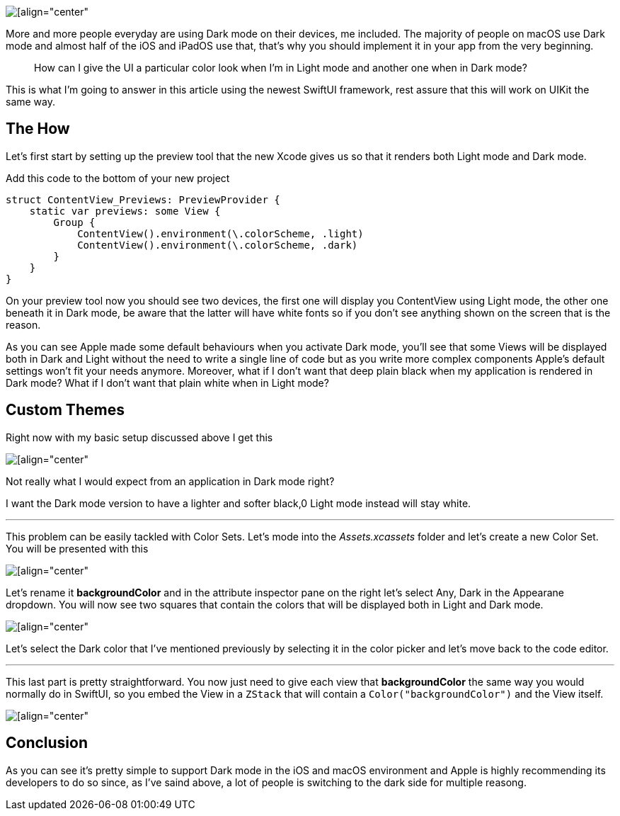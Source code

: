 image::https://miro.medium.com/max/1400/1*Qd2M4oBybyosylfTgPZ4gg.jpeg[[align="center"]

More and more people everyday are using Dark mode on their devices, me included.
The majority of people on macOS use Dark mode and almost half of the iOS and
iPadOS use that, that’s why you should implement it in your app from the very
beginning.

> How can I give the UI a particular color look when I’m in Light mode and
> another one when in Dark mode?

This is what I’m going to answer in this article using the newest SwiftUI
framework, rest assure that this will work on UIKit the same way.

== The How

Let’s first start by setting up the preview tool that the new Xcode gives us so
that it renders both Light mode and Dark mode.

Add this code to the bottom of your new project

```swift
struct ContentView_Previews: PreviewProvider {
    static var previews: some View {
        Group {
            ContentView().environment(\.colorScheme, .light)
            ContentView().environment(\.colorScheme, .dark)
        }
    }
}
```

On your preview tool now you should see two devices, the first one will display
you ContentView using Light mode, the other one beneath it in Dark mode, be
aware that the latter will have white fonts so if you don’t see anything shown
on the screen that is the reason.

As you can see Apple made some default behaviours when you activate Dark mode,
you’ll see that some Views will be displayed both in Dark and Light without the
need to write a single line of code but as you write more complex components
Apple’s default settings won’t fit your needs anymore. Moreover, what if I don’t
want that deep plain black when my application is rendered in Dark mode? What if
I don’t want that plain white when in Light mode?

== Custom Themes

Right now with my basic setup discussed above I get this

image::https://miro.medium.com/max/1400/1*Zqnc2mbLbqj0KMQBCqGR0Q.png[[align="center"]

Not really what I would expect from an application in Dark mode right?

I want the Dark mode version to have a lighter and softer black,0 Light mode
instead will stay white.

---

This problem can be easily tackled with Color Sets. Let’s mode into the
_Assets.xcassets_ folder and let’s create a new Color Set. You will be presented
with this

image::https://miro.medium.com/max/1400/1*S4v-pK2lEjWf0sK5eOdOcg.png[[align="center"]

Let’s rename it **backgroundColor** and in the attribute inspector pane on the
right let’s select Any, Dark in the Appearane dropdown. You will now see two
squares that contain the colors that will be displayed both in Light and Dark
mode.

image::https://miro.medium.com/max/1400/1*rsZk9q4D-N-2fTqYImjLEw.png[[align="center"]

Let’s select the Dark color that I’ve mentioned previously by selecting it in
the color picker and let’s move back to the code editor.

---

This last part is pretty straightforward. You now just need to give each view
that **backgroundColor** the same way you would normally do in SwiftUI, so you
embed the View in a `ZStack` that will contain a `Color("backgroundColor")` and
the View itself.

image::https://miro.medium.com/max/1400/1*JNLqEgCU4cURoFyu8J0tyA.png[[align="center"]

== Conclusion

As you can see it’s pretty simple to support Dark mode in the iOS and macOS
environment and Apple is highly recommending its developers to do so since, as
I’ve saind above, a lot of people is switching to the dark side for multiple
reasong.
